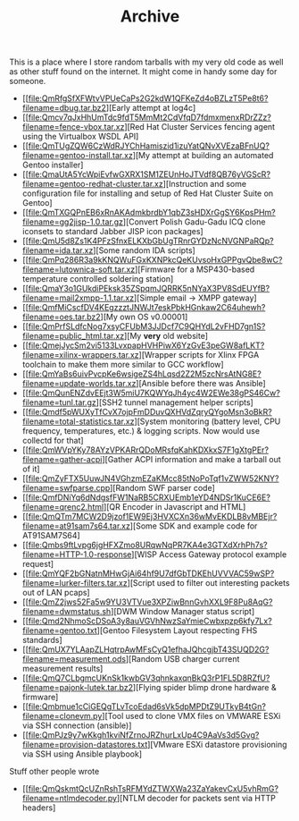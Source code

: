 #+TITLE: Archive

#+BEGIN_EXPORT html
<base href="https://ipfs.io/ipfs/"/>
#+END_EXPORT

This is a place where I store random tarballs with my very old code as well as other stuff found on the internet. It might come in handy some day for someone.

- [[file:QmRfgSfXFWtvVPUeCaPs2G2kdW1QFKeZd4oBZLzT5Pe8t6?filename=dbug.tar.bz2][Early attempt at log4c]
- [[file:Qmcv7qJxHhUmTdc9fdT5MmMt2CdVfqD7fdmxmenxRDrZZz?filename=fence-vbox.tar.xz][Red Hat Cluster Services fencing agent using the Virtualbox WSDL API]
- [[file:QmTUgZQW6CzWdRJYChHamiszid1izuYatQNvXVEzaBFnUQ?filename=gentoo-install.tar.xz][My attempt at building an automated Gentoo installer]
- [[file:QmaUtA5YcWpiEvfwGXRX1SM1ZEUnHoJTVdf8QB76yVGScR?filename=gentoo-redhat-cluster.tar.xz][Instruction and some configuration file for installing and setup of Red Hat Cluster Suite on Gentoo]
- [[file:QmTXGQPnEB6xRnAKAdmkbrdbY1qbZ3sHDXrGgSY6KpsPHm?filename=gg2jisp-1.0.tar.gz][Convert Polish Gadu-Gadu ICQ clone iconsets to standard Jabber JISP icon packages]
- [[file:QmU5d8Zs1K4PFzSfnxELKXbGbUgTRnrGYDzNcNVGNPaRQp?filename=ida.tar.xz][Some random IDA scripts]
- [[file:QmPq286R3a9kKNQWuFGxKXNPkcQeKUvsoHxGPPgvQbe8wC?filename=lutownica-soft.tar.xz][Firmware for a MSP430-based temperature controlled soldering station]
- [[file:QmaY3o1GUkdiPEksk35ZSpqmJQRRK5nNYaX3PV8SdEUYfB?filename=mail2xmpp-1.1.tar.xz][Simple email -> XMPP gateway]
- [[file:QmfMiCscfDV4KEgzzztJNWJt7eskPbkHGnkaw2C64uhewh?filename=oes.tar.bz2][My own OS v0.00001]
- [[file:QmPrfSLdfcNog7xsyCFUbM3JJDcf7C9QHYdL2vFHD7gn1S?filename=public_html.tar.xz][My *very* old website]
- [[file:QmejJycSm2vi5133LvxpapHVHPiwX6YzGvE3peGW8afLKT?filename=xilinx-wrappers.tar.xz][Wrapper scripts for Xlinx FPGA toolchain to make them more similar to GCC workflow]
- [[file:QmYaBs6uivPvcpKe6wsigeZS4hLqsd2Z2M5zcNrsAtNG8E?filename=update-worlds.tar.xz][Ansible before there was Ansible]
- [[file:QmQunENZdvEEjt3W5miU7KQWYqJh4yc4W2EWe38gPS46Cw?filename=tunl.tar.gz][SSH2 tunnel management helper scripts]
- [[file:Qmdf5pWUXyTfCvX7ojpFmDDuvQXHVdZqryQYgoMsn3oBkR?filename=total-statistics.tar.xz][System monitoring (battery level, CPU frequency, temperatures, etc.) & logging scripts. Now would use collectd for that]
- [[file:QmWVpYKy78AYzVPKARrQDoMRsfqKahKDXkxS7F1gXtgPEr?filename=gather-acpi][Gather ACPI information and make a tarball out of it]
- [[file:QmZyFTX5UuwJN4VGhzmEZaKMcc85tNoPoTqf1vZWW52KNY?filename=swfparse.cpp][Random SWF parser code]
- [[file:QmfDNiYq6dNdgsfFW1NaRB5CRXUEmb1eYD4NDSr1KuCE6E?filename=qrenc2.html][QR Encoder in Javascript and HTML]
- [[file:QmQTm7MCW2D9jzof1EW9Ej3HVXCXn36wMvEKDLB8vMBEjr?filename=at91sam7s64.tar.xz][Some SDK and example code for AT91SAM7S64]
- [[file:Qmbs9ftLvpg6jgHFXZmo8URqwNqPR7KA4e3GTXdXrhPh7s?filename=HTTP-1.0-response][WISP Access Gateway protocol example request]
- [[file:QmYQF2bGNatnMHwGjAi64hf9U7dfGbTDKEhUVVVAC59wSP?filename=lurker-filters.tar.xz][Script used to filter out interesting packets out of LAN pcaps]
- [[file:QmZ2jws52Fa5w9YU3VTVue3XPZiwBnnGvhXXL9F8Pu8AqG?filename=dwmstatus.sh][DWM Window Manager status script]
- [[file:Qmd2NhmoScDSoA3y8auVGVhNwzSaYmieCwbxpzp6kfy7Lx?filename=gentoo.txt][Gentoo Filesystem Layout respecting FHS standards]
- [[file:QmUX7YLAapZLHqtrpAwMFsCyQ1efhaJQhcgjbT43SUQD2G?filename=measurement.ods][Random USB charger current measurement results]
- [[file:QmQ7CLbgmcUKnSk1kwbGV3qhnkaxqnBkQ3rP1FL5D8RZfU?filename=pajonk-lutek.tar.bz2][Flying spider blimp drone hardware & firmware]
- [[file:Qmbmue1cCiGEQgTLvTcoEdad6sVk5dpMPDtZ9UTkyB4tGn?filename=clonevm.py][Tool used to clone VMX files on VMWARE ESXi via SSH connection (ansible)]
- [[file:QmPJz9y7wKkgh1kviNfZrnoJRZhurLxUp4C9AaVs3d5Gvg?filename=provision-datastores.txt][VMware ESXi datastore provisioning via SSH using Ansible playbook]

Stuff other people wrote

- [[file:QmQskmtQcUZnRshTsRFMYdZTWXWa23ZaYakevCxU5vhRmG?filename=ntlmdecoder.py][NTLM decoder for packets sent via HTTP headers]
